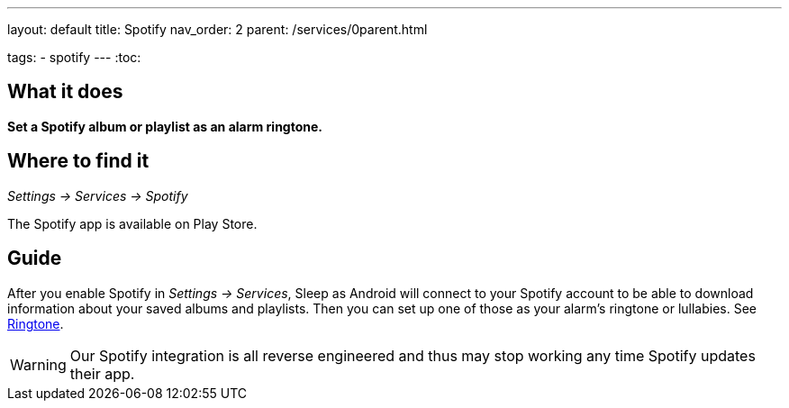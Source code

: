 ---
layout: default
title: Spotify
nav_order: 2
parent: /services/0parent.html

tags:
- spotify
---
:toc:

== What it does
*Set a Spotify album or playlist as an alarm ringtone.*

== Where to find it
_Settings -> Services -> Spotify_

The Spotify app is available on Play Store.

== Guide

After you enable Spotify in _Settings -> Services_, Sleep as Android will connect to your Spotify account to be able to download information about your saved albums and playlists. Then you can set up one of those as your alarm's ringtone or lullabies. See <</alarms/ringtone#,Ringtone>>.

WARNING: Our Spotify integration is all reverse engineered and thus may stop working any time Spotify updates their app.
